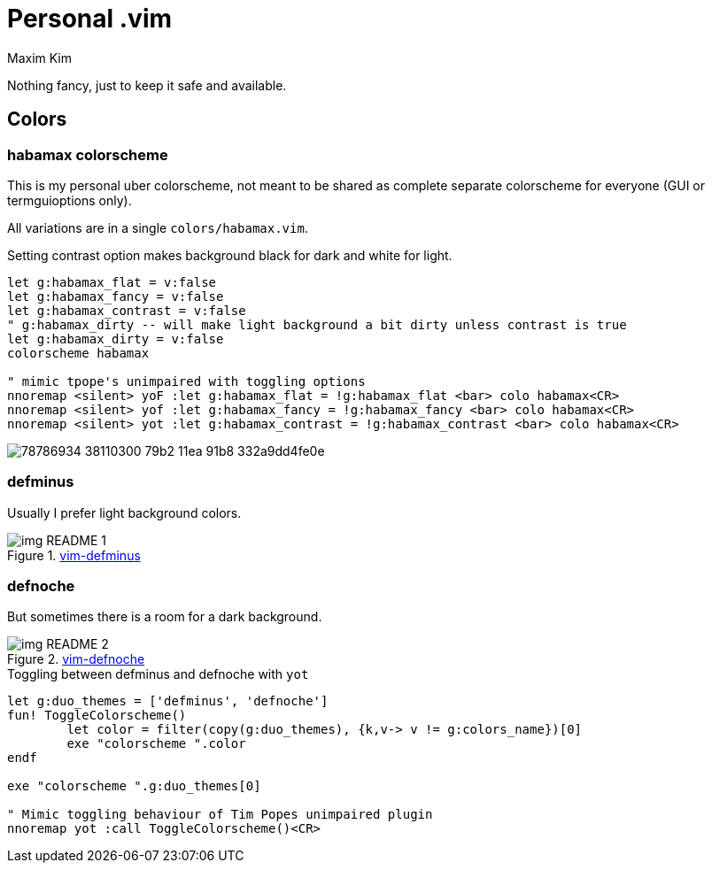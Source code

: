 = Personal .vim
:author: Maxim Kim
:experimental:
:autofit-option:
:sectnumlevels: 4
:source-highlighter: rouge
:rouge-style: github
:imagesdir: images


Nothing fancy, just to keep it safe and available.

== Colors

=== habamax colorscheme

This is my personal uber colorscheme, not meant to be shared as complete
separate colorscheme for everyone (GUI or termguioptions only).

All variations are in a single `colors/habamax.vim`.

Setting contrast option makes background black for dark and white for light.

[source,vim]
------------------------------------------------------------------------------
let g:habamax_flat = v:false
let g:habamax_fancy = v:false
let g:habamax_contrast = v:false
" g:habamax_dirty -- will make light background a bit dirty unless contrast is true
let g:habamax_dirty = v:false
colorscheme habamax

" mimic tpope's unimpaired with toggling options
nnoremap <silent> yoF :let g:habamax_flat = !g:habamax_flat <bar> colo habamax<CR>
nnoremap <silent> yof :let g:habamax_fancy = !g:habamax_fancy <bar> colo habamax<CR>
nnoremap <silent> yot :let g:habamax_contrast = !g:habamax_contrast <bar> colo habamax<CR>
------------------------------------------------------------------------------

image::https://user-images.githubusercontent.com/234774/78786934-38110300-79b2-11ea-91b8-332a9dd4fe0e.gif[]



=== defminus

Usually I prefer light background colors.

.https://github.com/habamax/vim-colors-defminus[vim-defminus]
image::img_README_1.png[]


=== defnoche

But sometimes there is a room for a dark background.

.https://github.com/habamax/vim-colors-defnoche[vim-defnoche]
image::img_README_2.png[]

.Toggling between defminus and defnoche with `yot`
[source,vim]
--------

let g:duo_themes = ['defminus', 'defnoche']
fun! ToggleColorscheme()
	let color = filter(copy(g:duo_themes), {k,v-> v != g:colors_name})[0]
	exe "colorscheme ".color
endf

exe "colorscheme ".g:duo_themes[0]

" Mimic toggling behaviour of Tim Popes unimpaired plugin
nnoremap yot :call ToggleColorscheme()<CR>

--------


